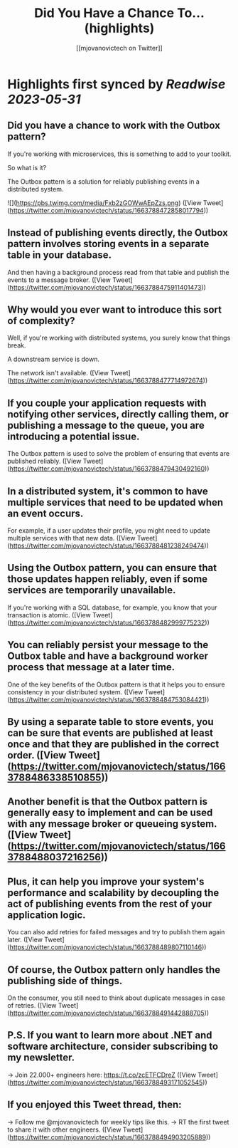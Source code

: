 :PROPERTIES:
:title: Did You Have a Chance To... (highlights)
:author: [[mjovanovictech on Twitter]]
:full-title: "Did You Have a Chance To..."
:category: [[tweets]]
:url: https://twitter.com/mjovanovictech/status/1663788472858017794
:END:

* Highlights first synced by [[Readwise]] [[2023-05-31]]
** Did you have a chance to work with the Outbox pattern?

If you're working with microservices, this is something to add to your toolkit.

So what is it?

The Outbox pattern is a solution for reliably publishing events in a distributed system. 

![](https://pbs.twimg.com/media/Fxb2zGOWwAEpZzs.png) ([View Tweet](https://twitter.com/mjovanovictech/status/1663788472858017794))
** Instead of publishing events directly, the Outbox pattern involves storing events in a separate table in your database.

And then having a background process read from that table and publish the events to a message broker. ([View Tweet](https://twitter.com/mjovanovictech/status/1663788475911401473))
** Why would you ever want to introduce this sort of complexity?

Well, if you're working with distributed systems, you surely know that things break.

A downstream service is down.

The network isn't available. ([View Tweet](https://twitter.com/mjovanovictech/status/1663788477714972674))
** If you couple your application requests with notifying other services, directly calling them, or publishing a message to the queue, you are introducing a potential issue.

The Outbox pattern is used to solve the problem of ensuring that events are published reliably. ([View Tweet](https://twitter.com/mjovanovictech/status/1663788479430492160))
** In a distributed system, it's common to have multiple services that need to be updated when an event occurs.

For example, if a user updates their profile, you might need to update multiple services with that new data. ([View Tweet](https://twitter.com/mjovanovictech/status/1663788481238249474))
** Using the Outbox pattern, you can ensure that those updates happen reliably, even if some services are temporarily unavailable.

If you're working with a SQL database, for example, you know that your transaction is atomic. ([View Tweet](https://twitter.com/mjovanovictech/status/1663788482999775232))
** You can reliably persist your message to the Outbox table and have a background worker process that message at a later time.

One of the key benefits of the Outbox pattern is that it helps you to ensure consistency in your distributed system. ([View Tweet](https://twitter.com/mjovanovictech/status/1663788484753084421))
** By using a separate table to store events, you can be sure that events are published at least once and that they are published in the correct order. ([View Tweet](https://twitter.com/mjovanovictech/status/1663788486338510855))
** Another benefit is that the Outbox pattern is generally easy to implement and can be used with any message broker or queueing system. ([View Tweet](https://twitter.com/mjovanovictech/status/1663788488037216256))
** Plus, it can help you improve your system's performance and scalability by decoupling the act of publishing events from the rest of your application logic.

You can also add retries for failed messages and try to publish them again later. ([View Tweet](https://twitter.com/mjovanovictech/status/1663788489807110146))
** Of course, the Outbox pattern only handles the publishing side of things.

On the consumer, you still need to think about duplicate messages in case of retries. ([View Tweet](https://twitter.com/mjovanovictech/status/1663788491442888705))
** P.S. If you want to learn more about .NET and software architecture, consider subscribing to my newsletter.

→ Join 22.000+ engineers here: https://t.co/zcETFCDreZ ([View Tweet](https://twitter.com/mjovanovictech/status/1663788493171052545))
** If you enjoyed this Tweet thread, then:

→ Follow me @mjovanovictech for weekly tips like this.
→ RT the first tweet to share it with other engineers. ([View Tweet](https://twitter.com/mjovanovictech/status/1663788494903205889))